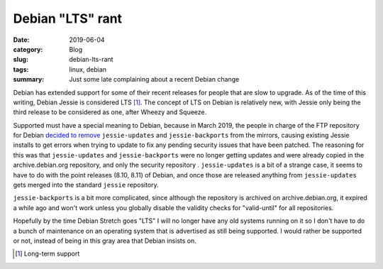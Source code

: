 Debian "LTS" rant
==================

:date: 2019-06-04
:category: Blog
:slug: debian-lts-rant
:tags: linux, debian
:summary: Just some late complaining about a recent Debian change

Debian has extended support for some of their recent releases for people that
are slow to upgrade. As of the time of this writing, Debian Jessie is considered
LTS [#LTS]_. The concept of LTS on Debian is relatively new, with Jessie only
being the third release to be considered as one, after Wheezy and Squeeze.

Supported must have a special meaning to Debian, because in March 2019, the
people in charge of the FTP repository for Debian `decided to remove
<https://lists.debian.org/debian-devel-announce/2019/03/msg00006.html>`_
``jessie-updates`` and ``jessie-backports`` from the mirrors, causing existing
Jessie installs to get errors when trying to update to fix any pending security
issues that have been patched. The reasoning for this was that
``jessie-updates`` and ``jessie-backports`` were no longer getting updates and
were already copied in the archive.debian.org repository, and only the security
repository . ``jessie-updates`` is a bit of a strange case, it seems to have to
do with the point releases (8.10, 8.11) of Debian, and once those are released
anything from ``jessie-updates`` gets merged into the standard ``jessie``
repository.

``jessie-backports`` is a bit more complicated, since although the repository is
archived on archive.debian.org, it expired a while ago and won't work unless you
globally disable the validity checks for "valid-until" for all repositories.

Hopefully by the time Debian Stretch goes "LTS" I will no longer have any old
systems running on it so I don't have to do a bunch of maintenance on an
operating system that is advertised as still being supported. I would rather be
supported or not, instead of being in this gray area that Debian insists on.

.. [#LTS] Long-term support
